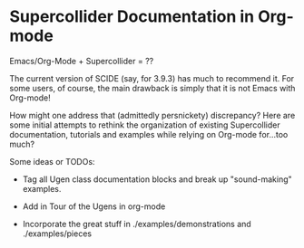 * Supercollider Documentation in Org-mode

Emacs/Org-Mode + Supercollider = ??

The current version of SCIDE (say, for 3.9.3) has much to recommend it. For some users, of course, the main drawback is simply that it is not Emacs with Org-mode!

How might one address that (admittedly persnickety) discrepancy? Here are some initial attempts to rethink the organization of existing Supercollider documentation, tutorials and examples while relying on Org-mode for...too much?

Some ideas or TODOs:

- Tag all Ugen class documentation blocks and break up "sound-making" examples.

- Add in Tour of the Ugens in org-mode

- Incorporate the great stuff in ./examples/demonstrations and ./examples/pieces
